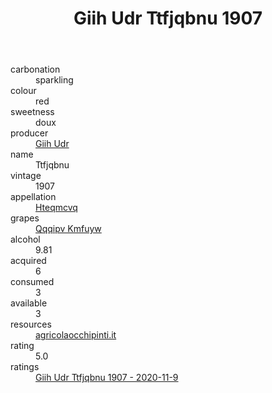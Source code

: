 :PROPERTIES:
:ID:                     afacfc2b-4a59-4bfe-8ee7-025d70d10ff5
:END:
#+TITLE: Giih Udr Ttfjqbnu 1907

- carbonation :: sparkling
- colour :: red
- sweetness :: doux
- producer :: [[id:38c8ce93-379c-4645-b249-23775ff51477][Giih Udr]]
- name :: Ttfjqbnu
- vintage :: 1907
- appellation :: [[id:a8de29ee-8ff1-4aea-9510-623357b0e4e5][Hteqmcvq]]
- grapes :: [[id:ce291a16-d3e3-4157-8384-df4ed6982d90][Qqqipv Kmfuyw]]
- alcohol :: 9.81
- acquired :: 6
- consumed :: 3
- available :: 3
- resources :: [[http://www.agricolaocchipinti.it/it/vinicontrada][agricolaocchipinti.it]]
- rating :: 5.0
- ratings :: [[id:7b3a9313-a5b1-49cb-8e2b-15c0278b49cd][Giih Udr Ttfjqbnu 1907 - 2020-11-9]]


